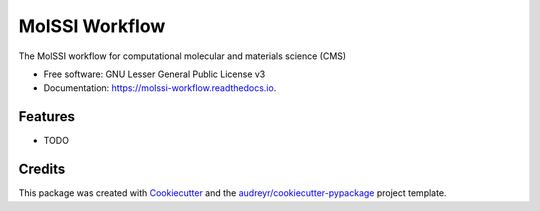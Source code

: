 ===============
MolSSI Workflow
===============


.. image:: https://img.shields.io/pypi/v/seamm.svg
        :target: https://pypi.python.org/pypi/seamm

.. image:: https://img.shields.io/travis/paulsaxe/molssi_eex.svg
        :target: https://travis-ci.org/paulsaxe/molssi_eex

.. image:: https://readthedocs.org/projects/molssi-workflow/badge/?version=latest
        :target: https://molssi-workflow.readthedocs.io/en/latest/?badge=latest
        :alt: Documentation Status

.. image:: https://pyup.io/repos/github/paulsaxe/seamm/shield.svg
     :target: https://pyup.io/repos/github/paulsaxe/seamm/
     :alt: Updates


The MolSSI workflow for computational molecular and materials science (CMS)


* Free software: GNU Lesser General Public License v3
* Documentation: https://molssi-workflow.readthedocs.io.


Features
--------

* TODO

Credits
---------

This package was created with Cookiecutter_ and the `audreyr/cookiecutter-pypackage`_ project template.

.. _Cookiecutter: https://github.com/audreyr/cookiecutter
.. _`audreyr/cookiecutter-pypackage`: https://github.com/audreyr/cookiecutter-pypackage


